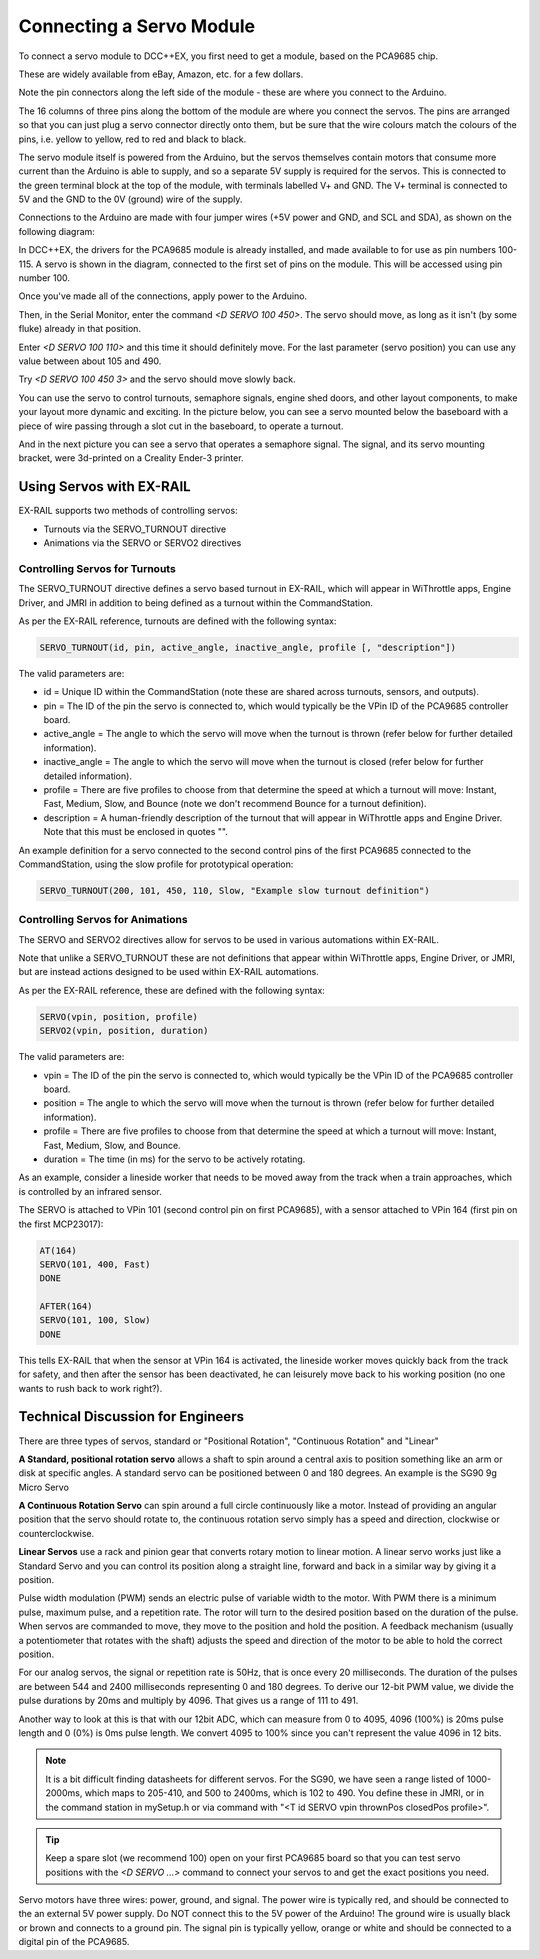 **************************
Connecting a Servo Module
**************************

To connect a servo module to DCC++EX, you first need to get a module, based on the PCA9685 chip.

.. image:: ../../_static/images/i2c/pca9685.jpg
   :alt: PCA9685 Servo Module
   :scale: 40%

These are widely available from eBay, Amazon, etc. for a few dollars.

Note the pin connectors along the left side of the module - these are where you connect to the
Arduino.  

The 16 columns of three pins along the bottom of the module are where you connect the servos.
The pins are arranged so that you can just plug a servo connector directly onto them, but be
sure that the wire colours match the colours of the pins, i.e. yellow to yellow, red to red and black to black.

The servo module itself is powered from the Arduino, but the servos themselves contain motors that
consume more current than the Arduino is able to supply, and so a separate 5V supply is required for the servos.  This is connected to the green terminal block at the top of the module, with terminals labelled V+ and GND. The V+ terminal is connected to 5V and the GND to the 0V (ground) wire of the supply.

Connections to the Arduino are made with four jumper wires (+5V power and GND, and SCL and SDA), as shown on the following diagram:

.. image:: ../../_static/images/i2c/ArduinoMegaServo.png
   :alt: PCA9685 Servo Module
   :scale: 30%

In DCC++EX, the drivers for the PCA9685 module is already installed, and made available to for use as pin numbers 100-115. A servo is shown in the diagram, connected to the first set of pins on the module.  This will be accessed using pin number 100.

Once you've made all of the connections, apply power to the Arduino.

Then, in the Serial Monitor, enter the command `<D SERVO 100 450>`.  The servo should move, as long as it isn't (by some fluke) already in that position.

Enter `<D SERVO 100 110>` and this time it should definitely move.  For the last parameter (servo position) you can use any value between about 105 and 490.

Try `<D SERVO 100 450 3>` and the servo should move slowly back.

You can use the servo to control turnouts, semaphore signals, engine shed doors, and other layout components, to make your layout more dynamic and exciting.  In the picture below, you can see a servo mounted below the baseboard with a piece of wire passing through a slot cut in the baseboard, to operate a turnout.

.. image:: ../../_static/images/i2c/TurnoutServoMount.jpg
   :alt: Servo mount to operate a turnout
   :scale: 60%

And in the next picture you can see a servo that operates a semaphore signal.  The signal, and its
servo mounting bracket, were 3d-printed on a Creality Ender-3 printer.

.. image:: ../../_static/images/i2c/SemaphoreSignal.jpg
   :alt: Servo mount to operate a Semaphore Signal
   :scale: 60%

Using Servos with EX-RAIL
==========================

EX-RAIL supports two methods of controlling servos:

- Turnouts via the SERVO_TURNOUT directive
- Animations via the SERVO or SERVO2 directives

Controlling Servos for Turnouts
---------------------------------

The SERVO_TURNOUT directive defines a servo based turnout in EX-RAIL, which will appear in WiThrottle apps, Engine Driver, and JMRI in addition to being defined as a turnout within the CommandStation.

As per the EX-RAIL reference, turnouts are defined with the following syntax:

.. code-block:: cpp

   SERVO_TURNOUT(id, pin, active_angle, inactive_angle, profile [, "description"])

The valid parameters are:

- id = Unique ID within the CommandStation (note these are shared across turnouts, sensors, and outputs).
- pin = The ID of the pin the servo is connected to, which would typically be the VPin ID of the PCA9685 controller board.
- active_angle = The angle to which the servo will move when the turnout is thrown (refer below for further detailed information).
- inactive_angle = The angle to which the servo will move when the turnout is closed (refer below for further detailed information).
- profile = There are five profiles to choose from that determine the speed at which a turnout will move: Instant, Fast, Medium, Slow, and Bounce (note we don't recommend Bounce for a turnout definition).
- description = A human-friendly description of the turnout that will appear in WiThrottle apps and Engine Driver. Note that this must be enclosed in quotes "".

An example definition for a servo connected to the second control pins of the first PCA9685 connected to the CommandStation, using the slow profile for prototypical operation:

.. code-block:: cpp

   SERVO_TURNOUT(200, 101, 450, 110, Slow, "Example slow turnout definition")

Controlling Servos for Animations
----------------------------------

The SERVO and SERVO2 directives allow for servos to be used in various automations within EX-RAIL.

Note that unlike a SERVO_TURNOUT these are not definitions that appear within WiThrottle apps, Engine Driver, or JMRI, but are instead actions designed to be used within EX-RAIL automations.

As per the EX-RAIL reference, these are defined with the following syntax:

.. code-block:: cpp

   SERVO(vpin, position, profile)
   SERVO2(vpin, position, duration)

The valid parameters are:

- vpin = The ID of the pin the servo is connected to, which would typically be the VPin ID of the PCA9685 controller board.
- position = The angle to which the servo will move when the turnout is thrown (refer below for further detailed information).
- profile = There are five profiles to choose from that determine the speed at which a turnout will move: Instant, Fast, Medium, Slow, and Bounce.
- duration = The time (in ms) for the servo to be actively rotating.

As an example, consider a lineside worker that needs to be moved away from the track when a train approaches, which is controlled by an infrared sensor.

The SERVO is attached to VPin 101 (second control pin on first PCA9685), with a sensor attached to VPin 164 (first pin on the first MCP23017):

.. code-block:: cpp

   AT(164)
   SERVO(101, 400, Fast)
   DONE

   AFTER(164)
   SERVO(101, 100, Slow)
   DONE

This tells EX-RAIL that when the sensor at VPin 164 is activated, the lineside worker moves quickly back from the track for safety, and then after the sensor has been deactivated, he can leisurely move back to his working position (no one wants to rush back to work right?).

Technical Discussion for Engineers
====================================

There are three types of servos, standard or "Positional Rotation", "Continuous Rotation" and "Linear"

**A Standard, positional rotation servo** allows a shaft to spin around a central axis to position something like an arm or disk at specific angles. A standard servo can be positioned between 0 and 180 degrees. An example is the SG90 9g Micro Servo


**A Continuous Rotation Servo** can spin around a full circle continuously like a motor. Instead of providing an angular position that the servo should rotate to, the continuous rotation servo simply has a speed and direction, clockwise or counterclockwise.

**Linear Servos** use a rack and pinion gear that converts rotary motion to linear motion. A linear servo works just like a Standard Servo and you can control its position along a straight line, forward and back in a similar way by giving it a position.

Pulse width modulation (PWM) sends an electric pulse of variable width to the motor. With PWM there is a minimum pulse, maximum pulse, and a repetition rate. The rotor will turn to the desired position based on the duration of the pulse. When servos are commanded to move, they move to the position and hold the position. A feedback mechanism (usually a potentiometer that rotates with the shaft) adjusts the speed and direction of the motor to be able to hold the correct position.

For our analog servos, the signal or repetition rate is 50Hz, that is once every 20 milliseconds. The duration of the pulses are between 544 and 2400 milliseconds representing 0 and 180 degrees. To derive our 12-bit PWM value, we divide the pulse durations by 20ms and multiply by 4096. That gives us a range of 111 to 491.

Another way to look at this is that with our 12bit ADC, which can measure from 0 to 4095, 4096 (100%) is 20ms pulse length and 0 (0%) is 0ms pulse length. We convert 4095 to 100% since you can't represent the value 4096 in 12 bits.

.. note:: It is a bit difficult finding datasheets for different servos. For the SG90, we have seen a range listed of 1000-2000ms, which maps to 205-410, and 500 to 2400ms, which is 102 to 490. You define these in JMRI, or in the command station in mySetup.h or via command with "<T id SERVO vpin thrownPos closedPos profile>".

.. tip:: Keep a spare slot (we recommend 100) open on your first PCA9685 board so that you can test servo positions with the `<D SERVO ...>` command to connect your servos to and get the exact positions you need.

Servo motors have three wires: power, ground, and signal. The power wire is typically red, and should be connected to the an external 5V power supply. Do NOT connect this to the 5V power of the Arduino! The ground wire is usually black or brown and connects to a ground pin. The signal pin is typically yellow, orange or white and should be connected to a digital pin of the PCA9685.
